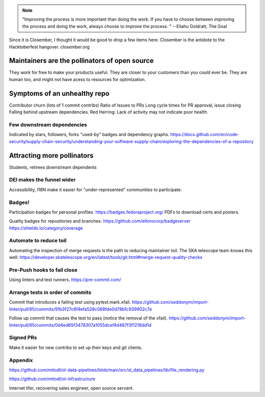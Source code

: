 

.. note:: "Improving the process is more important than doing the work. If you have to choose between improving the process and doing the work, always choose to improve the process. " --Eliahu Goldratt, The Goal


Since it is Closember, I thought it would be good to drop a few items here.
Closember is the antidote to the Hacktoberfest hangover. closember.org

Maintainers are the pollinators of open source
===============================================

They work for free to make your products useful. They are closer to your customers than you could ever be.
They are human too, and might not have acess to resources for optimization.

Symptoms of an unhealthy repo
==============================

Contributor churn (lots of 1 commit contribs)
Ratio of Issues to PRs
Long cycle times for PR approval, issue closing
Falling behind upstream dependencies.
Red Herring: Lack of activity may not indicate poor health.


Few downstream dependencies
----------------------------

Indicated by stars, followers, forks "used-by" badges and dependency graphs.
https://docs.github.com/en/code-security/supply-chain-security/understanding-your-software-supply-chain/exploring-the-dependencies-of-a-repository


Attracting more pollinators
=============================

Students,
retirees
downstream dependents

DEI makes the funnel wider
----------------------------

Accessibility, I18N make it easier for "under-represented" communities to participate.


Badges!
--------

Participation badges for personal profiles. https://badges.fedoraproject.org/
PDFs to download certs and posters.

Quality badges for repositories and branches.
https://github.com/eltorocorp/badgeserver
https://shields.io/category/coverage


Automate to reduce toil
------------------------

Automating the inspection of merge requests is the path to reducing maintainer toil. The SKA telescope team knows this well: https://developer.skatelescope.org/en/latest/tools/git.html#merge-request-quality-checks


Pre-Push hooks to fail close
-----------------------------

Using linters and test runners. https://pre-commit.com/


Arrange tests in order of commits
-----------------------------------

Commit that introduces a failing test using pytest.mark.xfail.
https://github.com/seddonym/import-linter/pull/65/commits/91b3f27c6f4efa528c088fde0d78b1c939902c7e

Follow up commit that causes the test to pass (notice the removal of the xfail).
https://github.com/seddonym/import-linter/pull/65/commits/0d4ed65f3478307a1055dcef4d487f3f1218dd1d



Signed PRs
----------

Make it easier for new contribs to set up their keys and git clients.



Appendix
--------------


https://github.com/mitodl/ol-data-pipelines/blob/main/src/ol_data_pipelines/lib/file_rendering.py

https://github.com/mitodl/ol-infrastructure



Internet lifer, recovering sales engineer, open source servant.
